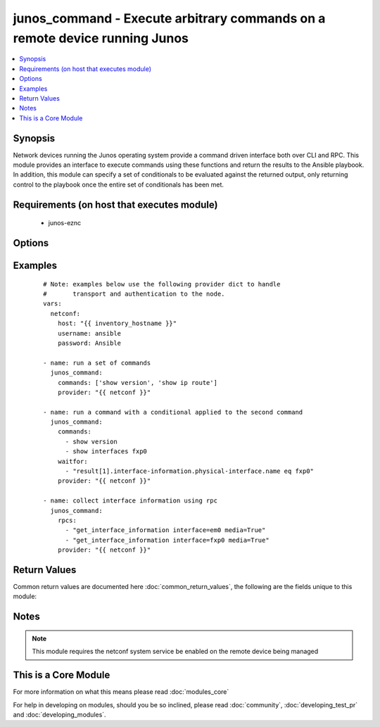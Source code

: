 .. _junos_command:


junos_command - Execute arbitrary commands on a remote device running Junos
+++++++++++++++++++++++++++++++++++++++++++++++++++++++++++++++++++++++++++

.. versionadded:: 2.1


.. contents::
   :local:
   :depth: 1


Synopsis
--------

Network devices running the Junos operating system provide a command driven interface both over CLI and RPC.  This module provides an interface to execute commands using these functions and return the results to the Ansible playbook.  In addition, this module can specify a set of conditionals to be evaluated against the returned output, only returning control to the playbook once the entire set of conditionals has been met.


Requirements (on host that executes module)
-------------------------------------------

  * junos-eznc


Options
-------

.. raw:: html

    <table border=1 cellpadding=4>
    <tr>
    <th class="head">parameter</th>
    <th class="head">required</th>
    <th class="head">default</th>
    <th class="head">choices</th>
    <th class="head">comments</th>
    </tr>
            <tr>
    <td>commands<br/><div style="font-size: small;"></div></td>
    <td>no</td>
    <td></td>
        <td><ul></ul></td>
        <td><div>The <code>commands</code> to send to the remote device over the Netconf transport.  The resulting output from the command is returned.  If the <em>wait_for</em> argument is provided, the module is not returned until the condition is satisfied or the number of <em>retries</em> has been exceeded.</div></td></tr>
            <tr>
    <td>format<br/><div style="font-size: small;"></div></td>
    <td>no</td>
    <td>xml</td>
        <td><ul><li>xml</li><li>text</li></ul></td>
        <td><div>Configures the encoding scheme to use when serializing output from the device.  This handles how to properly understand the output and apply the conditionals path to the result set.</div></td></tr>
            <tr>
    <td>host<br/><div style="font-size: small;"></div></td>
    <td>yes</td>
    <td></td>
        <td><ul></ul></td>
        <td><div>Specifies the DNS host name or address for connecting to the remote device over the specified transport.  The value of host is used as the destination address for the transport.</div></td></tr>
            <tr>
    <td>interval<br/><div style="font-size: small;"></div></td>
    <td>no</td>
    <td>1</td>
        <td><ul></ul></td>
        <td><div>Configures the interval in seconds to wait between retries of the command.  If the command does not pass the specified conditional, the interval indicates how to long to wait before trying the command again.</div></td></tr>
            <tr>
    <td>match<br/><div style="font-size: small;"> (added in 2.2)</div></td>
    <td>no</td>
    <td>all</td>
        <td><ul><li>any</li><li>all</li></ul></td>
        <td><div>The <em>match</em> argument is used in conjunction with the <em>wait_for</em> argument to specify the match policy.  Valid values are <code>all</code> or <code>any</code>.  If the value is set to <code>all</code> then all conditionals in the <em>wait_for</em> must be satisfied.  If the value is set to <code>any</code> then only one of the values must be satisfied.</div></td></tr>
            <tr>
    <td>password<br/><div style="font-size: small;"></div></td>
    <td>no</td>
    <td></td>
        <td><ul></ul></td>
        <td><div>Specifies the password to use to authenticate the connection to the remote device.   The value of <em>password</em> is used to authenticate the SSH session. If the value is not specified in the task, the value of environment variable ANSIBLE_NET_PASSWORD will be used instead.</div></td></tr>
            <tr>
    <td>port<br/><div style="font-size: small;"></div></td>
    <td>no</td>
    <td>22</td>
        <td><ul></ul></td>
        <td><div>Specifies the port to use when building the connection to the remote device.  The port value will default to the well known SSH port of 22 (for <code>transport=cli</code>) or port 830 (for <code>transport=netconf</code>) device.</div></td></tr>
            <tr>
    <td>provider<br/><div style="font-size: small;"></div></td>
    <td>no</td>
    <td></td>
        <td><ul></ul></td>
        <td><div>Convenience method that allows all <em>ios</em> arguments to be passed as a dict object.  All constraints (required, choices, etc) must be met either by individual arguments or values in this dict.</div></td></tr>
            <tr>
    <td>retries<br/><div style="font-size: small;"></div></td>
    <td>no</td>
    <td>10</td>
        <td><ul></ul></td>
        <td><div>Specifies the number of retries a command should by tried before it is considered failed.  The command is run on the target device every retry and evaluated against the <em>waitfor</em> conditionals.</div></td></tr>
            <tr>
    <td>rpcs<br/><div style="font-size: small;"></div></td>
    <td>no</td>
    <td></td>
        <td><ul></ul></td>
        <td><div>The <code>rpcs</code> argument accepts a list of RPCs to be executed over a netconf session and the results from the RPC execution is return to the playbook via the modules results dictionary.</div></td></tr>
            <tr>
    <td>ssh_keyfile<br/><div style="font-size: small;"></div></td>
    <td>no</td>
    <td></td>
        <td><ul></ul></td>
        <td><div>Specifies the SSH key to use to authenticate the connection to the remote device.   The value of <em>ssh_keyfile</em> is the path to the key used to authenticate the SSH session. If the value is not specified in the task, the value of environment variable ANSIBLE_NET_SSH_KEYFILE will be used instead.</div></td></tr>
            <tr>
    <td>username<br/><div style="font-size: small;"></div></td>
    <td>no</td>
    <td></td>
        <td><ul></ul></td>
        <td><div>Configures the username to use to authenticate the connection to the remote device.  The value of <em>username</em> is used to authenticate the SSH session. If the value is not specified in the task, the value of environment variable ANSIBLE_NET_USERNAME will be used instead.</div></td></tr>
            <tr>
    <td>wait_for<br/><div style="font-size: small;"> (added in 2.2)</div></td>
    <td>no</td>
    <td></td>
        <td><ul></ul></td>
        <td><div>Specifies what to evaluate from the output of the command and what conditionals to apply.  This argument will cause the task to wait for a particular conditional to be true before moving forward.   If the conditional is not true by the configured retries, the task fails.  See examples.</div></br>
        <div style="font-size: small;">aliases: waitfor<div></td></tr>
        </table>
    </br>



Examples
--------

 ::

    # Note: examples below use the following provider dict to handle
    #       transport and authentication to the node.
    vars:
      netconf:
        host: "{{ inventory_hostname }}"
        username: ansible
        password: Ansible
    
    - name: run a set of commands
      junos_command:
        commands: ['show version', 'show ip route']
        provider: "{{ netconf }}"
    
    - name: run a command with a conditional applied to the second command
      junos_command:
        commands:
          - show version
          - show interfaces fxp0
        waitfor:
          - "result[1].interface-information.physical-interface.name eq fxp0"
        provider: "{{ netconf }}"
    
    - name: collect interface information using rpc
      junos_command:
        rpcs:
          - "get_interface_information interface=em0 media=True"
          - "get_interface_information interface=fxp0 media=True"
        provider: "{{ netconf }}"

Return Values
-------------

Common return values are documented here :doc:`common_return_values`, the following are the fields unique to this module:

.. raw:: html

    <table border=1 cellpadding=4>
    <tr>
    <th class="head">name</th>
    <th class="head">description</th>
    <th class="head">returned</th>
    <th class="head">type</th>
    <th class="head">sample</th>
    </tr>

        <tr>
        <td> stdout_lines </td>
        <td> The output read from the device split into lines </td>
        <td align=center> always </td>
        <td align=center> list </td>
        <td align=center> [['...', '...'], ['...', '...']] </td>
    </tr>
            <tr>
        <td> failed_conditionals </td>
        <td> the conditionals that failed </td>
        <td align=center> failed </td>
        <td align=center> list </td>
        <td align=center> ['...', '...'] </td>
    </tr>
            <tr>
        <td> stdout </td>
        <td> The output from the commands read from the device </td>
        <td align=center> always </td>
        <td align=center> list </td>
        <td align=center> ['...', '...'] </td>
    </tr>
        
    </table>
    </br></br>

Notes
-----

.. note:: This module requires the netconf system service be enabled on the remote device being managed


    
This is a Core Module
---------------------

For more information on what this means please read :doc:`modules_core`

    
For help in developing on modules, should you be so inclined, please read :doc:`community`, :doc:`developing_test_pr` and :doc:`developing_modules`.

